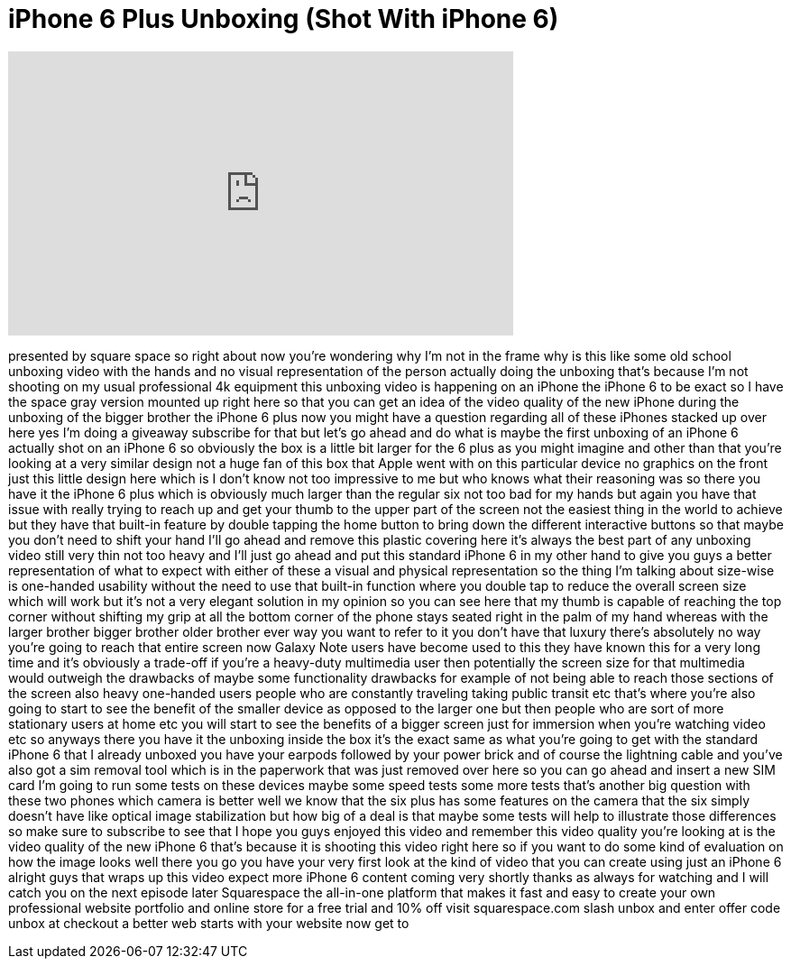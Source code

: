 = iPhone 6 Plus Unboxing (Shot With iPhone 6)
:published_at: 2014-09-19
:hp-alt-title: iPhone 6 Plus Unboxing (Shot With iPhone 6)
:hp-image: https://i.ytimg.com/vi/kWh_A8QMvGE/maxresdefault.jpg


++++
<iframe width="560" height="315" src="https://www.youtube.com/embed/kWh_A8QMvGE?rel=0" frameborder="0" allow="autoplay; encrypted-media" allowfullscreen></iframe>
++++

presented by square space so right about
now you're wondering why I'm not in the
frame why is this like some old school
unboxing video with the hands and no
visual representation of the person
actually doing the unboxing that's
because I'm not shooting on my usual
professional 4k equipment this unboxing
video is happening on an iPhone the
iPhone 6 to be exact so I have the space
gray version mounted up right here so
that you can get an idea of the video
quality of the new iPhone during the
unboxing of the bigger brother the
iPhone 6 plus now you might have a
question regarding all of these iPhones
stacked up over here yes I'm doing a
giveaway subscribe for that but let's go
ahead and do what is maybe the first
unboxing of an iPhone 6 actually shot on
an iPhone 6
so obviously the box is a little bit
larger for the 6 plus as you might
imagine and other than that you're
looking at a very similar design not a
huge fan of this box that Apple went
with on this particular device no
graphics on the front just this little
design here which is I don't know not
too impressive to me but who knows what
their reasoning was so there you have it
the iPhone 6 plus which is obviously
much larger than the regular six not too
bad for my hands but again you have that
issue with really trying to reach up and
get your thumb to the upper part of the
screen
not the easiest thing in the world to
achieve but they have that built-in
feature by double tapping the home
button to bring down the different
interactive buttons so that maybe you
don't need to shift your hand I'll go
ahead and remove
this plastic covering here it's always
the best part of any unboxing video
still very thin not too heavy and I'll
just go ahead and put this standard
iPhone 6 in my other hand to give you
guys a better representation of what to
expect with either of these a visual and
physical representation so the thing I'm
talking about size-wise is one-handed
usability without the need to use that
built-in function where you double tap
to reduce the overall screen size which
will work but it's not a very elegant
solution in my opinion so you can see
here that my thumb is capable of
reaching the top corner without shifting
my grip at all the bottom corner of the
phone stays seated right in the palm of
my hand whereas with the larger brother
bigger brother older brother ever way
you want to refer to it you don't have
that luxury there's absolutely no way
you're going to reach that entire screen
now Galaxy Note users have become used
to this they have known this for a very
long time and it's obviously a trade-off
if you're a heavy-duty multimedia user
then potentially the screen size for
that multimedia would outweigh the
drawbacks of maybe some functionality
drawbacks for example of not being able
to reach those sections of the screen
also heavy one-handed users people who
are constantly traveling taking public
transit etc that's where you're also
going to start to see the benefit of the
smaller device as opposed to the larger
one but then people who are sort of more
stationary users at home etc you will
start to see the benefits of a bigger
screen just for immersion when you're
watching video etc so anyways there you
have it the unboxing inside the box
it's the exact same as what you're going
to get with the standard iPhone 6 that I
already unboxed you have your earpods
followed by your power brick and of
course the lightning cable and you've
also got a sim removal tool which is in
the paperwork that was just removed over
here so you can go ahead and insert a
new SIM card I'm going to run some tests
on these devices
maybe some speed tests some
more tests that's another big question
with these two phones which camera is
better well we know that the six plus
has some features on the camera that the
six simply doesn't have like optical
image stabilization but how big of a
deal is that maybe some tests will help
to illustrate those differences so make
sure to subscribe to see that I hope you
guys enjoyed this video and remember
this video quality you're looking at is
the video quality of the new iPhone 6
that's because it is shooting this video
right here so if you want to do some
kind of evaluation on how the image
looks well there you go you have your
very first look at the kind of video
that you can create using just an iPhone
6 alright guys that wraps up this video
expect more iPhone 6 content coming very
shortly thanks as always for watching
and I will catch you on the next episode
later
Squarespace the all-in-one platform that
makes it fast and easy to create your
own professional website portfolio and
online store for a free trial and 10%
off visit squarespace.com slash unbox
and enter offer code unbox at checkout a
better web starts with your website now
get to